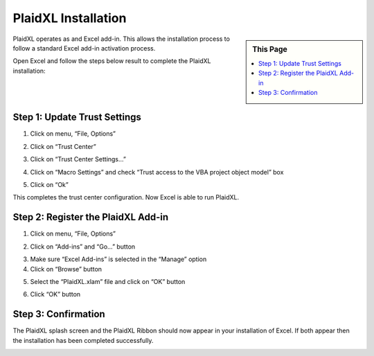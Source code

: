 .. sectionauthor:: Genova Morel <genova.morel@tartansolutions.com>
.. sectionauthor:: Paul Morel <paul.morel@tartansolutions.com>

PlaidXL Installation
=====================


.. sidebar:: This Page

   .. contents::
      :local:

PlaidXL operates as and Excel add-in.  This allows the installation process
to follow a standard Excel add-in activation process.

Open Excel and follow the steps below result to complete the PlaidXL installation:

Step 1: Update Trust Settings
~~~~~~~~~~~~~~~~~~~~~~~~~~~~~~~~~~~~~~~~~~

1) Click on menu,  “File, Options”

|plaidxl trust center 1a|

|plaidxl trust center 1b|

2) Click on “Trust Center”

|plaidxl trust center 2|

3) Click on “Trust Center Settings...”

|plaidxl trust center 3|

4) Click on “Macro Settings” and check “Trust access to the VBA project object model” box

|plaidxl trust center 4|

5) Click on “Ok”

This completes the trust center configuration.  Now Excel is able to run PlaidXL.


Step 2: Register the PlaidXL Add-in
~~~~~~~~~~~~~~~~~~~~~~~~~~~~~~~~~~~~~~~~~~

1) Click on menu,  “File, Options”

|plaidxl trust center 1a|

|plaidxl trust center 1b|

2) Click on “Add-ins” and “Go…” button

|plaidxl register 2|

3) Make sure “Excel Add-ins” is selected in the “Manage” option

4) Click on “Browse” button

|plaidxl register 3|

5) Select the “PlaidXL.xlam” file and click on “OK” button

|plaidxl register 4|

6) Click “OK” button

|plaidxl register 5|


Step 3: Confirmation
~~~~~~~~~~~~~~~~~~~~~~~~~~~~~~~~~~~~~~~~~~

The PlaidXL splash screen and the PlaidXL Ribbon should now appear in your installation of Excel.
If both appear then the installation has been completed successfully.

|plaidxl confirm 1|

|plaidxl confirm 2|


.. |plaidxl trust center 1a| image:: ../../_static/img/plaidxl/getting_started/installation/1a_trust_center.png
.. |plaidxl trust center 1b| image:: ../../_static/img/plaidxl/getting_started/installation/1b_trust_center.png
.. |plaidxl trust center 2| image:: ../../_static/img/plaidxl/getting_started/installation/2_trust_center.png
.. |plaidxl trust center 3| image:: ../../_static/img/plaidxl/getting_started/installation/3_trust_center.png
.. |plaidxl trust center 4| image:: ../../_static/img/plaidxl/getting_started/installation/4_trust_center.png
.. |plaidxl register 2| image:: ../../_static/img/plaidxl/getting_started/installation/2_register.png
.. |plaidxl register 3| image:: ../../_static/img/plaidxl/getting_started/installation/3_register.png
.. |plaidxl register 4| image:: ../../_static/img/plaidxl/getting_started/installation/4_register.png
.. |plaidxl register 5| image:: ../../_static/img/plaidxl/getting_started/installation/5_register.png
.. |plaidxl confirm 1| image:: ../../_static/img/plaidxl/getting_started/installation/1_confirm.png
.. |plaidxl confirm 2| image:: ../../_static/img/plaidxl/getting_started/installation/2_confirm.png
